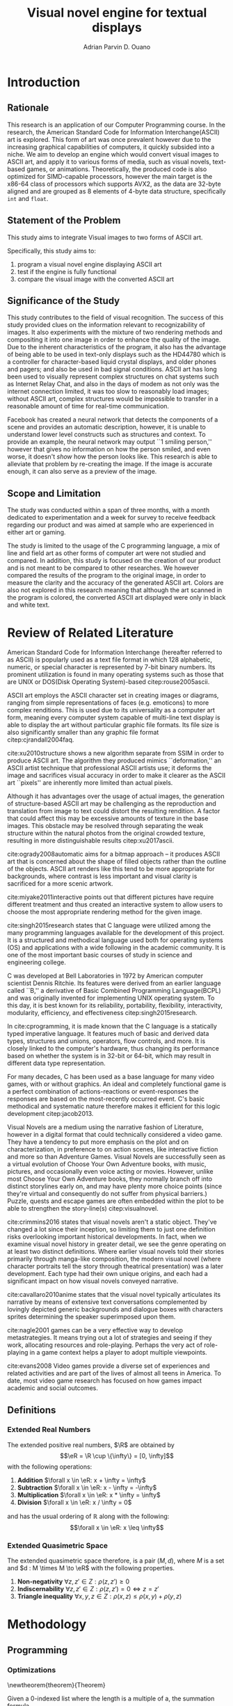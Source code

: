 # #+OPTIONS: toc:nil

#+LATEX_HEADER: \newcommand\nl{\\}
#+TITLE: Visual novel engine for textual displays

# #+TITLE: Are there bactrians or dromedaries in University of San Carlos:
# #+TITLE: Verification and meta-analysis of the supposed double hump in Computer
# #+TITLE: Science
#+AUTHOR: Adrian Parvin D. Ouano
#+EMAIL: adrianparvino@gmail.com

#+LATEX_CLASS_OPTIONS: [12pt]
#+LATEX_HEADER: \newif\ifexport
#+LATEX_HEADER: \usepackage{microtype}
#+LATEX_HEADER: \usepackage{listings}
#+LATEX_HEADER: \usepackage[final]{pdfpages}
#+LATEX_HEADER: \usepackage[margin=1in]{geometry}
#+LATEX_HEADER: \usepackage[natbibapa]{apacite}
#+LATEX_HEADER: \usepackage{ragged2e}
#+LATEX_HEADER: \usepackage{usebib}
#+LATEX_HEADER: \usepackage{indentfirst}
#+LATEX_HEADER: \usepackage{fancyhdr}
#+LATEX_HEADER: \usepackage{fancyhdr}
#+LATEX_HEADER: \usepackage{glossaries}
#+LATEX_HEADER: \usepackage{titlesec}
#+LATEX_HEADER: \usepackage{tocloft}
#+LATEX_HEADER: \usepackage{etoc}
#+LATEX_HEADER: \usepackage{verbatim}
#+LATEX_HEADER: \usepackage{setspace}
#+LATEX_HEADER: \usepackage{pgfgantt}
#+LATEX_HEADER: \usepackage{float}
#+LATEX_HEADER: \usepackage{ulem}
#+LATEX_HEADER: \usepackage{mathtools}
#+LATEX_HEADER: \usepackage{enumitem}

#+LATEX_HEADER: \DeclarePairedDelimiter\floor{\lfloor}{\rfloor}

#+LATEX_HEADER: \setglossarysection{subsection}
#+LATEX_HEADER: \makeglossaries
#+LATEX_HEADER: \bibinput{Research}

#+LATEX_HEADER: \exporttrue

#+LATEX_HEADER: \ifexport
#+LATEX_HEADER:   \makeatletter
#+LATEX_HEADER:   \patchcmd{\l@section}
#+LATEX_HEADER:      {\cftsecfont #1} %   search pattern
#+LATEX_HEADER:      {\cftsecfont {#1}} % replace by
#+LATEX_HEADER:      {} %                  success
#+LATEX_HEADER:      {} %                  failure
#+LATEX_HEADER:   \makeatother
#+LATEX_HEADER: \fi

#+LATEX_HEADER: \ifexport \renewcommand{\thesection}{\Roman{section}} \fi
#+LATEX_HEADER: \ifexport \usepackage{fontspec} \fi
#+LATEX_HEADER: \ifexport \setmainfont{Times New Roman} \fi
#+LATEX_HEADER: \ifexport \renewcommand{\baselinestretch}{2} \fi
#+LATEX_HEADER: \ifexport \titleformat{\section}[display]{\setstretch{1.6}\centering}{CHAPTER \thesection}{5pt}{\MakeUppercase} \fi
#+LATEX_HEADER: \ifexport \titleformat{\subsection}{}{}{0in}{\uline} \fi
#+LATEX_HEADER: \ifexport \titleformat{\subsubsection}{}{}{0.5in}{\uline} \fi
#+LATEX_HEADER: \ifexport \setlength{\parindent}{0.5in} \fi
#+LATEX_HEADER: \ifexport \renewcommand{\cftdot}{} \fi
#+LATEX_HEADER: \ifexport \input{TitlePage.tex} \fi
#+LATEX_HEADER: \ifexport \renewcommand\cftsecpagefont{\textnormal}\fi
#+LATEX_HEADER: \ifexport \cftsetindents{section}{0em}{2em} \fi
#+LATEX_HEADER: \ifexport \cftsetindents{subsection}{0.5in}{2em} \fi
#+LATEX_HEADER: \ifexport \cftsetindents{subsubsection}{1in}{2em} \fi
#+LATEX_HEADER: \ifexport 
#+LATEX_HEADER:   \makeatletter
#+LATEX_HEADER:   \renewcommand\tagform@[1]{\maketag@@@{\ignorespaces#1\unskip\@@italiccorr}}
#+LATEX_HEADER:   \makeatother
#+LATEX_HEADER:   \renewcommand{\theequation}{Equation \arabic{equation}} 
#+LATEX_HEADER: \fi
#+LATEX_HEADER: \ifexport
#+LATEX_HEADER:   \makeatletter
#+LATEX_HEADER:   \newlength\mylength
#+LATEX_HEADER:   \setlength{\cftsecnumwidth}{1em}
#+LATEX_HEADER:   \settowidth\mylength{\cftsecpresnum\cftsecaftersnum\quad}
#+LATEX_HEADER:   \addtolength\cftsecnumwidth{\mylength}
#+LATEX_HEADER:   \renewcommand\cftsecpresnum{CHAPTER~}
#+LATEX_HEADER:   \renewcommand\cftsecaftersnum{}
#+LATEX_HEADER:   \renewcommand\cftsecfont{\uppercase}
#+LATEX_HEADER:   \settowidth\mylength{\cftsecpresnum\cftsecaftersnum\quad}
#+LATEX_HEADER:   \addtolength\cftsecnumwidth{\mylength}
#+LATEX_HEADER:   \renewcommand{\cftsubsecpresnum}{\begin{lrbox}{\@tempboxa}}
#+LATEX_HEADER:   \renewcommand{\cftsubsecaftersnum}{\end{lrbox}}
#+LATEX_HEADER:   \setlength{\cftsubsecnumwidth}{0pt}
#+LATEX_HEADER:   \renewcommand{\cftsubsubsecpresnum}{\begin{lrbox}{\@tempboxa}}
#+LATEX_HEADER:   \renewcommand{\cftsubsubsecaftersnum}{\end{lrbox}}
#+LATEX_HEADER:   \setlength{\cftsubsubsecnumwidth}{0pt}
#+LATEX_HEADER:   \makeatother
#+LATEX_HEADER: \fi

#+LATEX_HEADER: \renewcommand\contentsname{\clearpage\begin{center} \normalfont \normalsize Table of Contents \end{center}}
#+LATEX_HEADER: \renewcommand\tocloftpagestyle{\thispagestyle{fancy}}

#+LATEX_HEADER: \newcommand{\citetitle}[1]{\usebibentry{#1}{title} \citep{#1}}
# Must check if it is an article or a book. Books are italicized while articles aren't.

#+LATEX_HEADER: \fancypagestyle{plain}{
#+LATEX_HEADER: \fancyhf{}
#+LATEX_HEADER: \renewcommand{\headrulewidth}{0pt}
#+LATEX_HEADER: }

#+LATEX_HEADER: \fancyhf{}
#+LATEX_HEADER: \renewcommand{\headrulewidth}{0pt}
#+LATEX_HEADER: \fancyfoot[R]{\thepage}

#+LATEX_HEADER: \definecolor{dkgreen}{rgb}{0,0.6,0} 
#+LATEX_HEADER: \newcommand{\sectionbreak}{\clearpage \thispagestyle{empty}}
#+LATEX_HEADER: \lstset{frame=tb,
#+LATEX_HEADER:   language=C,
#+LATEX_HEADER:   aboveskip=3mm,
#+LATEX_HEADER:   belowskip=3mm,
#+LATEX_HEADER:   showstringspaces=false,
#+LATEX_HEADER:   columns=flexible,
#+LATEX_HEADER:   basicstyle={\small\ttfamily\setstretch{1}},
#+LATEX_HEADER:   numbers=none,
#+LATEX_HEADER:   numberstyle=\tiny\color{gray},
#+LATEX_HEADER:   keywordstyle=\color{blue},
#+LATEX_HEADER:   commentstyle=\color{dkgreen},
#+LATEX_HEADER:   stringstyle=\color{mauve},
#+LATEX_HEADER:   breaklines=true,
#+LATEX_HEADER:   breakatwhitespace=true,
#+LATEX_HEADER:   tabsize=3
#+LATEX_HEADER: }

# #+BEGIN_abstract
# This paper aims to verify the methodology of cite:dehnadi2006camel.
# They have made claims of the bimodality of the scores of the Computer Science course.
# This paper focuses on their use of the equality symbol(=) in their consistency tests and
# uses the arrow symbol(<-) as an experimental design.
# 37 samples were taken from Grade 12 Senior High School students of University of San Carlos: Talamban Campus.
# This paper failed to produce any significant difference between the results of the equality symbol(=) and the arrow symbol(<-).
#
# #+END_abstract

#+LATEX_HEADER: \renewcommand{\etocaftertitlehook}{\pagestyle{empty}}
#+LATEX_HEADER: \renewcommand{\etocaftertochook}{\pagestyle {empty}}
#+latex_header_extra: \newglossaryentry{hdl}{name={hardware description language},description={A language used for the development and simulation of hardware}}
#+latex_header_extra: \newglossaryentry{decouple}{name={decouple},description={Form a new interpretation despite having already having an old contradictory information}}

#+LATEX: \clearpage
#+LATEX: \pagestyle{fancy}
#+LATEX: \thispagestyle{empty}
#+LATEX: \setcounter{page}{1}
# #+LATEX: \twocolumn
# #+LATEX: \ifexport\onecolumn\fi
* Introduction
** Rationale
This research is an application of our Computer Programming course.
In the research, the American Standard Code for Information Interchange(ASCII) art is explored. 
This form of art was once prevalent however due to the increasing graphical capabilities of computers, it quickly subsided into a niche.
We aim to develop an engine which would convert visual images to ASCII art, and apply it to various forms of media,
such as visual novels, text-based games, or animations.
Theoretically, the produced code is also optimized for SIMD-capable processors, 
however the main target is the x86-64 class of processors which supports AVX2, as 
the data are 32-byte aligned and are grouped as 8 elements of 4-byte data structure, specifically \lstinline{int} and \lstinline{float}.

** Statement of the Problem
This study aims to integrate Visual images to two forms of ASCII art. 

Specifically, this study aims to:
#+ATTR_LATEX: :environment enumerate
#+ATTR_LATEX: :options [leftmargin=0.5in]
1. program a visual novel engine displaying ASCII art
2. test if the engine is fully functional
3. compare the visual image with the converted ASCII art

** Significance of the Study
This study contributes to the field of visual recognition.
The success of this study provided clues on the information relevant to recognizability of images.
It also experiments with the mixture of two rendering methods and compositing it into one image in order to enhance the quality of the image.
Due to the inherent characteristics of the program, it also has the advantage of being able to be used in text-only displays
such as the HD44780 which is a controller for character-based liquid crystal displays, and older phones and pagers; and also be used in bad signal conditions.
ASCII art has long been used to visually represent complex structures on chat systems such as Internet Relay Chat, and
also in the days of modem as not only was the internet connection limited,
it was too slow to reasonably load images; without ASCII art,
complex structures would be impossible to transfer in a reasonable amount of time for real-time communication.

Facebook has created a neural network that detects the components of a scene and provides an automatic description, however,
it is unable to understand lower level constructs such as structures and context.
To provide an example, the neural network may output ``1 smiling person,'' 
however that gives no information on how the person smiled,
and even worse, it doesn't /show/ how the person looks like.
This research is able to alleviate that problem by re-creating the image.
If the image is accurate enough, it can also serve as a preview of the image.

** Scope and Limitation
The study was conducted within a span of three months,
with a month dedicated to experimentation and a week for survey to receive feedback
regarding our product and was aimed at sample who are experienced in either art or gaming.

The study is limited to the usage of the C programming language,
a mix of line and field art as other forms of computer art were not studied and compared.
In addition, this study is focused on the creation of our product and is not meant to be compared to other researches.
We however compared the results of the program to the original image,
in order to measure the clarity and the accuracy of the generated ASCII art.
Colors are also not explored in this research meaning that although the art scanned in the program is colored,
the converted ASCII art displayed were only in black and white text.
* Review of Related Literature

American Standard Code for Information Interchange (hereafter referred
to as ASCII) is popularly used as a text file format in which 128
alphabetic, numeric, or special character is represented by 7-bit
binary numbers. Its prominent utilization is found in many operating
systems such as those that are UNIX or DOS(Disk Operating System)-based 
citep:rouse2005ascii.

ASCII art employs the ASCII character set in creating images or
diagrams, ranging from simple representations of faces
(e.g. emoticons) to more complex renditions. This is used due to its
universality as a computer art form, meaning every computer system
capable of multi-line text display is able to display the art without
particular graphic file formats. Its file size is also significantly
smaller than any graphic file format citep:cjrandall2004faq.

cite:xu2010structure shows a new algorithm separate from SSIM in order to produce ASCII art.
The algorithm they produced mimics ``deformation,'' an ASCII artist technique that professional ASCII artists use;
it deforms the image and sacrifices visual accuracy in order to
make it clearer as the ASCII art ``pixels'' are inherently more limited than actual pixels.

Although it has advantages over the usage of actual images, the
generation of structure-based ASCII art may be challenging as the
reproduction and translation from image to text could distort the
resulting rendition. A factor that could affect this may be excessive
amounts of texture in the base images. This obstacle may be resolved
through separating the weak structure within the natural photos from
the original crowded texture, resulting in more distinguishable
results citep:xu2017ascii.

cite:ogrady2008automatic aims for a bitmap approach --
it produces ASCII art that is concerned about the shape of filled objects
rather than the outline of the objects.
ASCII art renders like this tend to be more appropriate for backgrounds,
where contrast is less important and visual clarity is sacrificed for a more scenic artwork.

cite:miyake2011interactive points out that different pictures have require different treatment and thus
created an interactive system to allow users to
choose the most appropriate rendering method for the given image.

cite:singh2015research states that C language were utilized among the many programming languages available for the development of this project.
It is a structured and methodical language used both for operating systems (OS) and applications
with a wide following in the academic community.
It is one of the most important basic courses of study in science and engineering college.

C was developed at Bell Laboratories in 1972 by American computer scientist Dennis Ritchie.
Its features were derived from an earlier language called ``B,'' a derivative of Basic Combined Programming Language(BCPL) and
was originally invented for implementing UNIX operating system.
To this day, it is best known for its reliability, portability, flexibility, interactivity, modularity, efficiency, and effectiveness citep:singh2015research.

In cite:cprogramming, it is made known that the C language is a statically typed imperative language.
It features much of basic and derived data types, structures and unions, operators, flow controls, and more.
It is closely linked to the computer's hardware, thus changing its performance based on whether the system is in 32-bit or 64-bit,
which may result in different data type representation.

For many decades, C has been used as a base language for many video games, with or without graphics.
An ideal and completely functional game is a perfect combination of actions-reactions or event-responses the responses are based on the most-recently occurred event.
C's basic methodical and systematic nature therefore makes it efficient for this logic development citep:jacob2013.

Visual Novels are a medium using the narrative fashion of Literature,
however in a digital format that could technically considered a video game.
They have a tendency to put more emphasis on the plot and on characterization,
in preference to on action scenes, like interactive fiction and more so than Adventure Games.
Visual Novels are successfully seen as a virtual evolution of Choose Your Own Adventure books,
with music, pictures, and occasionally even voice acting or movies.
However, unlike most Choose Your Own Adventure books,
they normally branch off into distinct storylines early on,
and may have plenty more choice points (since they're virtual and consequently do not suffer from physical barriers.)
Puzzle, quests and escape games are often embedded within the plot to be able to strengthen the story-line(s) citep:visualnovel.

cite:crimmins2016 states that visual novels aren't a static object.
They've changed a lot since their inception,
so limiting them to just one definition risks overlooking important historical developments.
In fact, when we examine visual novel history in greater detail,
we see the genre operating on at least two distinct definitions.
Where earlier visual novels told their stories primarily through manga-like composition,
the modern visual novel (where character portraits tell the story through theatrical presentation) was a later development.
Each type had their own unique origins, and each had a significant impact on how visual novels conveyed narrative.

cite:cavallaro2010anime states that the visual novel typically articulates its narrative
by means of extensive text conversations complemented by lovingly depicted generic backgrounds and dialogue boxes
with characters sprites determining the speaker superimposed upon them.

cite:nagle2001 games can be a very effective way to develop
metastrategies. It means trying out a lot of strategies and seeing if
they work, allocating resources and role-playing. Perhaps the very act
of role-playing in a game context helps a player to adopt multiple
viewpoints.

cite:evans2008 Video games provide a diverse set of experiences and
related activities and are part of the lives of almost all teens in
America. To date, most video game research has focused on how games
impact academic and social outcomes.

** Definitions
*** Extended Real Numbers
#+LATEX: \newcommand\R{\mathbb{R}}
#+LATEX: \newcommand\eR{\overline{\R}}
The extended positive real numbers, \(\R\) are obtained by
\[\eR = \R \cup \{\infty\} = [0, \infty]\]
with the following operations:
#+ATTR_LATEX: :environment enumerate
#+ATTR_LATEX: :options [label={(\arabic*)}]
1) *Addition* \(\forall x \in \eR: x + \infty = \infty\)
2) *Subtraction* \(\forall x \in \eR: x - \infty = -\infty\) 
3) *Multiplication* \(\forall x \in \eR: x * \infty = \infty\)
4) *Division* \(\forall x \in \eR: x / \infty = 0\)
and has the usual ordering of \(\mathbb{R}\) along with the following:
\[\forall x \in \eR: x \leq \infty\]

*** Extended Quasimetric Space
The extended quasimetric space therefore, is a pair \((M, d)\), where \(M\) is a set and \(d : M \times M \to \eR\)
with the following properties.
1) *Non-negativity* \(\forall z, z' \in Z: \rho(z, z') \geq 0\)
2) *Indiscernability* \(\forall z, z' \in Z: \rho(z, z') = 0 \iff z = z'\)
3) *Triangle inequality* \(\forall x, y, z \in Z: \rho(x, z) \leq \rho(x, y) + \rho(y, z) \)

* Methodology

** Programming
*** Optimizations
\newtheorem{theorem}{Theorem}
#+NAME: theorem:summation
#+BEGIN_theorem
Given a 0-indexed list where the length is a multiple of a, the summation formula
\begin{align*}
\sum\limits_{i = 0}^{n - 1} x_{i}
\end{align*}
is equivalent to
\begin{align*}
\sum\limits_{i' = 0\mathstrut}^{a} \sum\limits_{i = 0\mathstrut}^{\frac{n}{a}} x_{ai + i'}
\end{align*}
#+END_theorem

#+NAME:theorem:sortedlist
#+BEGIN_theorem
Given an element, \(a \in \R\),
we can once again define a function \(f_a : \R \to \eR\), that maps \(b \mapsto d(b,a)\).
Now, given points \(x, y \in \R\), if \(f_a x < f_a y\) then x is the optimal element.

#+END_theorem
*** Luminosity
The luminosity or brightness of the two sprites are compared to one another and
the following metric is used in order to determine which sprite to use.
The definition used for luminosity in this study is the arithmetic mean:
\begin{align}
\frac{1}{n}\sum\limits_{i = 0}^{n - 1} x_{i}
\end{align}
of the pixel values; where 
\(x_i\) is the \(i\)th pixel value; and
\(n\) is the number of pixels in the window.
Applying Theorem [[theorem:summation]], with \(a = 8\) for AVX2, we get the following:
\begin{align}
\frac{1}{n} \sum\limits_{i' = 0\mathstrut}^{8} \sum\limits_{i = 0\mathstrut}^{\frac{n}{8}} x_{8i + i'}
\end{align}

# TODO: GCC auto-vectorization
In order to increase the performance, we take advantage of GNU Compiler Collection(hereinafter referred to as GCC)'s auto-vectorization.
This results in the following code
\begin{lstlisting}
for (i = 0;
      i < length(xarray);
      i += 8)
  {
   for (i_ = 0; i_ < length(partialsumx); ++i_)
    {
  	  partialsumx[i_] += xarray[i + i_];
  	  partialsumy[i_] += yarray[i + i_];
    }
  }
  for (int i = 0; i < 3; ++i)
	  {
		  
		  hadd(partialsumx);
		  hadd(partialsumy);
	  }
  for (int i = 0; i < 8; ++i)
	  {
		  partialsumx[i] /= n;
		  partialsumy[i] /= n;
	  }
  mean_x = partialsumx[0];
  mean_y = partialsumy[0];
\end{lstlisting}

A cache is built and stored in an ordered array and 
a linear search is then performed and 
the most luminous character glyph 
less than the luminosity of the region glyph is selected as the most appropriate glyph.

In order to choose the most appropriate glyph, 
an extended quasimetric space is defined as follows:
\begin{equation}
{
\setstretch{1.0}
\begin{split}
d : \mathbb{R} \times \mathbb{R} \to [0, \infty]\\
d(x, y) =
\begin{cases}
y - x & x \leq y\\
\infty & y < x
\end{cases}
\end{split}
}
\end{equation}
We can observe that \(x \leq y < z \implies d(x, y) < d(z, y)\) 
due to the ordering \(\forall x \in \eR: x \leq \infty\). 
Applying theorem [[theorem:sortedlist]], we can obtain the optimal element by simply checking the elements themselves,
that is given that \(y\), our focal element, if our test element, \(x_i\) is less than \(y\) 
while the next element \(x_{i+1}\) is greater than \(y\) then \(x_i\) is the optimal element.
This is visible in the following code:
\begin{lstlisting}
qsort(cache, font_charset->n, sizeof(*cache), cmp_cache);
for (size_t i = 0; i < dest->width; ++i)
	{
		for (size_t j = 0; j < dest->height; ++j)
			{
				size_t k = 0;
				while (k < LENGTH(cache) &&
				       cache[k].value < *index_gray((struct imagebuffer *) dest, i, j))
					{
						++k;
					}
				--k;
				*index_gray((struct imagebuffer *) dest, i, j) = cache[k].character;
			}
	}
\end{lstlisting}
where \lstinline{cmp_cache} is defined as
\begin{lstlisting}
int
cmp_cache(const void *x, const void *y)
{
	return ceil(((const struct cache *) x)->value -
							((const struct cache *) y)->value);
}
\end{lstlisting}

*** Structural SIMilarity (SSIM)
The Structural SIMilarity(hereinafter referred to as SSIM) method is used in order to not only gauge the luminosity of the sprites 
but also the contrast and structural similarity.
SSIM is not a single metric but rather a combination of 3 metrics -- 
luminosity, calculated as the arithmetic mean; 
contrast, calculated as the population variance; and
structure, calculated as the covariance of the 2 sprites.

The formula for luminosity has already been presented;
both contrast and structure relies on the covariance algorithm.
The moment is calculated using the formula:
\begin{equation}
C = \sum\limits_{i=1}^n (x_i - \overline{x})(y_i - \overline{y})
\end{equation}
where \(\overline{x}_n\) and \(\overline{y}_n\) are the means as calculated in the previous section,
and the covariance being calculated as
\begin{equation}
\sigma_{XY} = \text{Cov}(X,Y) = \frac{C_n}{n}
\end{equation}
and the variance being calculated as
\begin{equation}
\sigma_X^2 =\text{Var}(X) = \text{Cov}(X,X)
\end{equation}
Once again, to exploit GCC's auto-vectorization, we apply Theorem [[theorem:summation]], 
with \(n=8\) as AVX operates on 8 \lstinline{float}s resulting in the following definition:
\begin{equation}
C = \sum\limits_{i' = 0\mathstrut}^{8} \sum\limits_{i = 0\mathstrut}^{\frac{n}{8}} (x_{8i + i'} - \overline {y})(y_{8i + i'} - \overline {y})
\end{equation}
And the equivalent code is:
\begin{lstlisting}
for (i = 0;
     i < length(xarray);
     i += 8)
 {
  for (i_ = 0; i_ < length(partialsumx); ++i_)
	  {
		  float xdiff = xarray[i + i_] - partialsumx[i_];
		  float ydiff = yarray[i + i_] - partialsumy[i_];
			
		  partialsumvarx   [i_] += xdiff*xdiff;
		  partialsumvary   [i_] += ydiff*ydiff;
		  partialsumcovarxy[i_] += xdiff*ydiff;
	  }
 }
for (int i = 0; i < 8; ++i)
 {
  var_x    += partialsumvarx   [i];
  var_y    += partialsumvary   [i];
  covar_xy += partialsumcovarxy[i];
 }
// Account for 0-padding
var_x    += pad*mean_x*mean_x;
var_y    += pad*mean_y*mean_y;
covar_xy += pad*mean_x*mean_y;
\end{lstlisting}

Finally, the luminosity, contrast and structure are calculated using
\begin{align}
\begin{split}
l(x,y)&=\frac{2\mu_x\mu_y + c_1}{\mu^2_x + \mu^2_y + c_1}\\
c(x,y)&=\frac{2\sigma_x\sigma_y + c_2}{\sigma^2_x + \sigma^2_y + c_2}\\
s(x,y)&=\frac{2\sigma_{xy} + c_3}{\sigma_x \sigma_y + c_3}
\end{split}
\end{align}
where
\(c_1 = (k_1L)^2\),
\(c_2 = (k_2L)^2\),
\(c_3 = \frac{c_2}{2}\), and
\(L = 2^n - 1\) where \(n\) refers to the number of bits per pixel.

The SSIM formula is defined by the luminosity, contrast and structure.
\begin{equation}
\text{SSIM}(x,y) = \left[ l(x,y)^\alpha \cdot c(x,y)^\beta \cdot s(x,y)^\gamma \right]
\end{equation}
where the weights are typically \(\alpha = \beta = \gamma = 1\).

** Testing
Portable Network Graphics(hereinafter referred to as PNG, or png) images are taken from the Google Open Images database
and the ASCII art is renderer is run in batch mode, a mode that performs the rendering operation to multiple files in order to assess the robustness of the program.
Technically, this does not prove that the program is correct but it allowed us to assume with high probability that it is either correct or incorrect.
As natural images are often encoded as Joint Photographic Experts Group(JPEG) files, we used ImageMagick's \lstinline{convert} tool.

** Survey
Following the works of cite:xu2010structure, 
participants were asked to rate on a 1-6 scale on the accuracy and clarity of the generated ASCII art, a pre-rendered versions of other ASCII arts.
Once the data is collected, the data is treated in two ways in order to objectively measure on how well it compares to the source image
and how well it compares to other rendering methods.
*** Sampling Method
Quota sampling was chosen for selecting the participants of our survey.
This was employed to ensure that people with our desired characteristics were able to participate in our survey and give their opinion as to whether our research product is successful in reproducing an image in the ASCII format.
Our target population were the entire school population and were divided into two categories, the first being those who are knowledgeable and well-versed in ASCII art and those who don’t know or are indifferent about ASCII art in general.
As for the location of our surveys, it took place at high-density population areas inside the University of San Carlos both in the North Campus and the Talamban Campus.

For the sample size, we have determined that at most, we require 60 people participate in our survey, with 30 people in each of our strata.
This is because, for the sake of cost-efficiency, we are following the central limits theorem, 
which states that a large sample size is approximately normally distributed regardless of the distribution of population one samples from.
*** Survey form
The survey form consists of the source dog image and the rendered image.
The survey questions consist of a 1-6 scale measuring the 
perceived clarity of the generated ASCII art 
and its accuracy to the source image.
*** Efficiency
The efficiency is calculated using the following formula:
\begin{equation}
\textrm{Efficiency} = \frac{\textrm{Acc}*\textrm{Clarity}}{t}
\end{equation}
where \(t\) refers to the time to render the image.

*** Comparison to other rendering methods
To compare it with other rendering methods,
the mean and the standard deviation are calculated, and
we performed the difference of two means test.


#+LATEX: \raggedright
#+LATEX: \clearpage
#+LATEX: \addcontentsline{toc}{section}{REFERENCES}
#+LATEX: \renewcommand{\refname}{REFERENCES}
#+LATEX: \ifexport \setstretch{1} \fi
#+LATEX: \ifexport \setlength{\bibsep}{12pt} \fi
bibliography:Research.bib
bibliographystyle:apacite
#+LATEX: \clearpage

#+LATEX: \addcontentsline{toc}{section}{SCHEDULE OF ACTIVITIES}
* Schedule of Activities
  :PROPERTIES:  
  :UNNUMBERED: t  
  :END:  

\begin{figure}[H]
\begin{ganttchart}{0}{23}
% %labels
\gantttitle{2017}{12}
\gantttitle{2018}{12} \\
\gantttitle{Nov}{6}
\gantttitle{Dec}{6}
\gantttitle{Jan}{6}
\gantttitle{Feb}{6} \\
% 
% %tasks
\ganttbar{Implementation of Engine}{0}{16} \\
\ganttbar{SSIM}{0}{4} \\
\ganttbar{Luminosity}{0}{4} \\
\ganttbar{PNG loading}{5}{8} \\
\ganttbar{Transition}{9}{12} \\
\ganttbar{Dialog}{13}{16} \\
\ganttbar{Feedback}{17}{20} \\
\ganttbar{First Batch}{17}{18} \\
\ganttbar{Second Batch}{19}{20} \\
\ganttbar{Implementation of Slides}{21}{23}
% 
\end{ganttchart}
\caption{Timeline}
\end{figure}

# Local Variables:
# mode: org
# org-latex-pdf-process: ("lualatex -interaction nonstopmode -output-directory %o %f" "bibtex %b"  "makeglossaries %b" "lualatex -interaction nonstopmode -output-directory %o %f" "lualatex -interaction nonstopmode -output-directory %o %f")
# org-latex-caption-above: nil
# DISABLED: org-latex-pdf-process: ("pdflatex -interaction nonstopmode -output-directory %o %f" "bibtex %b" "makeglossaries %b" "pdflatex -interaction nonstopmode -output-directory %o %f" "pdflatex -interaction nonstopmode -output-directory %o %f")
# End:
